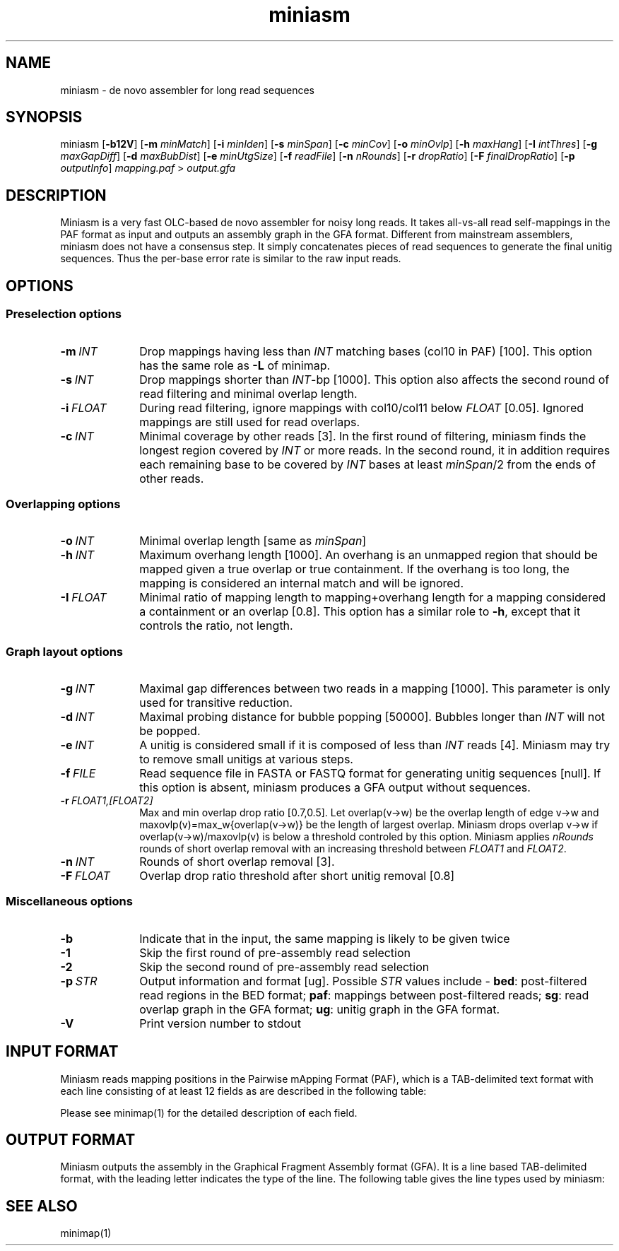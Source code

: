 .TH miniasm 1 "06 December 2015" "miniasm-0.2" "Bioinformatics tools"

.SH NAME
.PP
miniasm - de novo assembler for long read sequences

.SH SYNOPSIS
.PP
miniasm
.RB [ -b12V ]
.RB [ -m
.IR minMatch ]
.RB [ -i
.IR minIden ]
.RB [ -s
.IR minSpan ]
.RB [ -c
.IR minCov ]
.RB [ -o
.IR minOvlp ]
.RB [ -h
.IR maxHang ]
.RB [ -I
.IR intThres ]
.RB [ -g
.IR maxGapDiff ]
.RB [ -d
.IR maxBubDist ]
.RB [ -e
.IR minUtgSize ]
.RB [ -f
.IR readFile ]
.RB [ -n
.IR nRounds ]
.RB [ -r
.IR dropRatio ]
.RB [ -F
.IR finalDropRatio ]
.RB [ -p
.IR outputInfo ]
.I mapping.paf
>
.I output.gfa

.SH DESCRIPTION
.PP
Miniasm is a very fast OLC-based de novo assembler for noisy long reads. It
takes all-vs-all read self-mappings in the PAF format as input and outputs an
assembly graph in the GFA format. Different from mainstream assemblers, miniasm
does not have a consensus step. It simply concatenates pieces of read sequences
to generate the final unitig sequences. Thus the per-base error rate is similar
to the raw input reads.

.SH OPTIONS

.SS Preselection options

.TP 10
.BI -m \ INT
Drop mappings having less than
.I INT
matching bases (col10 in PAF) [100]. This option has the same role as
.B -L
of minimap.

.TP
.BI -s \ INT
Drop mappings shorter than
.IR INT -bp
[1000]. This option also affects the second round of read filtering and minimal
overlap length.

.TP
.BI -i \ FLOAT
During read filtering, ignore mappings with col10/col11 below
.I FLOAT
[0.05]. Ignored mappings are still used for read overlaps.

.TP
.BI -c \ INT
Minimal coverage by other reads [3]. In the first round of filtering, miniasm
finds the longest region covered by
.I INT
or more reads. In the second round, it in addition requires each remaining base
to be covered by
.I INT
bases at least
.IR minSpan /2
from the ends of other reads.

.SS Overlapping options

.TP 10
.BI -o \ INT
Minimal overlap length [same as
.IR minSpan ]

.TP
.BI -h \ INT
Maximum overhang length [1000]. An overhang is an unmapped region that should
be mapped given a true overlap or true containment. If the overhang is too
long, the mapping is considered an internal match and will be ignored.

.TP
.BI -I \ FLOAT
Minimal ratio of mapping length to mapping+overhang length for a mapping
considered a containment or an overlap [0.8]. This option has a similar role to
.BR -h ,
except that it controls the ratio, not length.

.SS Graph layout options

.TP 10
.BI -g \ INT
Maximal gap differences between two reads in a mapping [1000]. This parameter
is only used for transitive reduction.

.TP
.BI -d \ INT
Maximal probing distance for bubble popping [50000]. Bubbles longer than
.I INT
will not be popped.

.TP
.BI -e \ INT
A unitig is considered small if it is composed of less than 
.I INT
reads [4]. Miniasm may try to remove small unitigs at various steps.

.TP
.BI -f \ FILE
Read sequence file in FASTA or FASTQ format for generating unitig sequences
[null]. If this option is absent, miniasm produces a GFA output without
sequences.

.TP
.BI -r \ FLOAT1,[FLOAT2]
Max and min overlap drop ratio [0.7,0.5]. Let overlap(v->w) be the overlap
length of edge v->w and maxovlp(v)=max_w{overlap(v->w)} be the length of
largest overlap. Miniasm drops overlap v->w if overlap(v->w)/maxovlp(v) is below
a threshold controled by this option. Miniasm applies
.I nRounds
rounds of short overlap removal with an increasing threshold between
.I FLOAT1
and
.IR FLOAT2 .

.TP
.BI -n \ INT
Rounds of short overlap removal [3].

.TP
.BI -F \ FLOAT
Overlap drop ratio threshold after short unitig removal [0.8]

.SS Miscellaneous options

.TP 10
.B -b
Indicate that in the input, the same mapping is likely to be given twice

.TP
.B -1
Skip the first round of pre-assembly read selection

.TP
.B -2
Skip the second round of pre-assembly read selection

.TP
.BI -p \ STR
Output information and format [ug]. Possible
.I STR
values include -
.BR bed :
post-filtered read regions in the BED format;
.BR paf :
mappings between post-filtered reads;
.BR sg :
read overlap graph in the GFA format;
.BR ug :
unitig graph in the GFA format.

.TP
.B -V
Print version number to stdout

.SH INPUT FORMAT

.PP
Miniasm reads mapping positions in the Pairwise mApping Format (PAF), which is
a TAB-delimited text format with each line consisting of at least 12 fields as
are described in the following table:

.TS
center box;
cb | cb | cb
r | c | l .
Col	Type	Description
_
1	string	Query sequence name
2	int	Query sequence length
3	int	Query start coordinate (0-based)
4	int	Query end coordinate (0-based)
5	char	`+' if query and target on the same strand; `-' if opposite
6	string	Target sequence name
7	int	Target sequence length
8	int	Target start coordinate on the original strand
9	int	Target end coordinate on the original strand
10	int	Number of matching bases in the mapping
11	int	Number bases, including gaps, in the mapping
12	int	Mapping quality (0-255 with 255 for missing)
.TE

.PP
Please see minimap(1) for the detailed description of each field.

.SH OUTPUT FORMAT

.PP
Miniasm outputs the assembly in the Graphical Fragment Assembly format (GFA).
It is a line based TAB-delimited format, with the leading letter indicates the
type of the line. The following table gives the line types used by miniasm:

.TS
center box;
cb | cb | cb
c | l | l .
Line	Comment	Fixed fields
_
H	Header	N/A
S	Segment	segName segSeq
L	Overlap	segName1 segOri1 segName2 segOri2 ovlpCIGAR
a	Golden path	utgName utgStart readName:start-end readOri length
.TE

.SH SEE ALSO
.PP
minimap(1)

